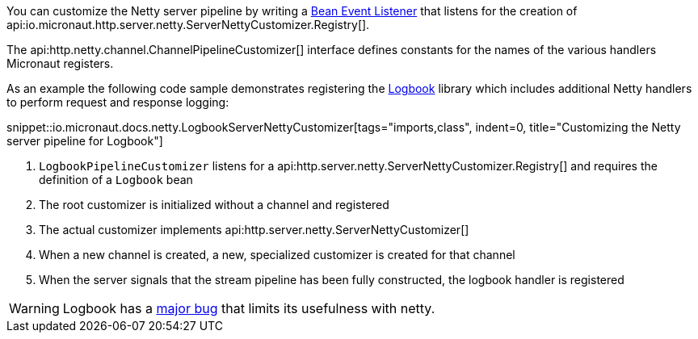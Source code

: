 You can customize the Netty server pipeline by writing a <<events, Bean Event Listener>> that listens for the creation of api:io.micronaut.http.server.netty.ServerNettyCustomizer.Registry[].

The api:http.netty.channel.ChannelPipelineCustomizer[] interface defines constants for the names of the various handlers Micronaut registers.

As an example the following code sample demonstrates registering the https://github.com/zalando/logbook[Logbook] library which includes additional Netty handlers to perform request and response logging:

snippet::io.micronaut.docs.netty.LogbookServerNettyCustomizer[tags="imports,class", indent=0, title="Customizing the Netty server pipeline for Logbook"]

<1> `LogbookPipelineCustomizer` listens for a api:http.server.netty.ServerNettyCustomizer.Registry[] and requires the definition of a `Logbook` bean
<2> The root customizer is initialized without a channel and registered
<3> The actual customizer implements api:http.server.netty.ServerNettyCustomizer[]
<4> When a new channel is created, a new, specialized customizer is created for that channel
<5> When the server signals that the stream pipeline has been fully constructed, the logbook handler is registered

WARNING: Logbook has a https://github.com/zalando/logbook/issues/1216[major bug] that limits its usefulness with netty.
